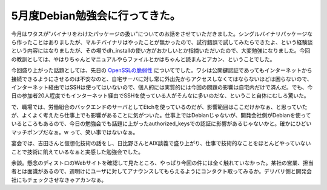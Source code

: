 5月度Debian勉強会に行ってきた。
===============================

今月はワタスが"バイナリをわけたパッケージの扱い"についてのお話をさせていただきました。シングルバイナリパッケージなら作ったことはありましたが、マルチバイナリはやったことが無かったので、試行錯誤で試してみたらできたよ、という経験談という内容にはなりましたが、その場でdh_installの使い方がおかしいとか指摘いただいたので、大変勉強になりました。今回の教訓としては、やはりちゃんとマニュアルやらファイルとかはちゃんと読まんとアカン、ということでした。

今回盛り上がった話題としては、先日の `OpenSSLの脆弱性 <http://www.debian.or.jp/blog/openssl_package_and_its_vulnerability.html>`_ についてでした。ワシは公開鍵認証であってもインターネットから接続できるようにさせるのは不安なのと、自宅サーバに対し常に外出先からアクセスしなくてはならないほどは困らないので、インターネット経由ではSSHは使ってはいないので、個人的には実質的には今回の問題の影響は自宅内だけで済んだ。でも、今日の参加者20人程度でもインターネット経由でSSHを使っている人がそんなに多いのだな、ということ自体にむしろ驚いた。

で、職場では、労働組合のバックエンドのサーバとしてEtchを使っているのだが、影響範囲はここだけかなぁ、と思っていたが、よくよく考えたら仕事上でも影響があることに気がついた。仕事上ではDebianじゃないが、開発会社側がDebianを使っているところもあるので、今日の勉強会でも話題に上がったauthorized_keysでの認証に影響があるじゃないかと。確かにひどいマッチポンプだなぁ。w って、笑い事ではないなぁ。

宴会では、吉田さんと仮想化技術の話をし、日比野さんとAIX談義で盛り上がり、仕事で技術的なことをほとんどやっていないことで技術に飢えているなぁと実感した勉強会でした。



余談。懸念のディストロのWebサイトを確認して見たところ、やっぱり今回の件には全く触れていなかった。某社の営業、担当者とは面識があるので、週明けにユーザに対してアナウンスしてもらえるようにコンタクト取ってみるか。デリバリ側と開発会社にもチェックさせなきゃアカンなぁ。






.. author:: default
.. categories:: Debian,security
.. tags::
.. comments::
